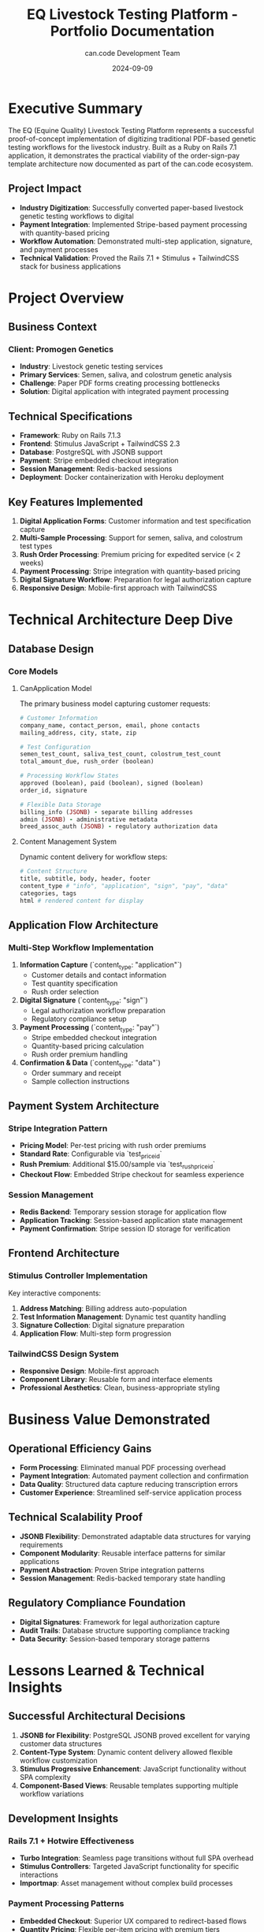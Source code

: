 #+TITLE: EQ Livestock Testing Platform - Portfolio Documentation
#+AUTHOR: can.code Development Team
#+DATE: 2024-09-09
#+STARTUP: overview

* Executive Summary

The EQ (Equine Quality) Livestock Testing Platform represents a successful proof-of-concept 
implementation of digitizing traditional PDF-based genetic testing workflows for the 
livestock industry. Built as a Ruby on Rails 7.1 application, it demonstrates the 
practical viability of the order-sign-pay template architecture now documented as part 
of the can.code ecosystem.

** Project Impact
- **Industry Digitization**: Successfully converted paper-based livestock genetic testing workflows to digital
- **Payment Integration**: Implemented Stripe-based payment processing with quantity-based pricing
- **Workflow Automation**: Demonstrated multi-step application, signature, and payment processes
- **Technical Validation**: Proved the Rails 7.1 + Stimulus + TailwindCSS stack for business applications

* Project Overview

** Business Context
***  Client: Promogen Genetics
- **Industry**: Livestock genetic testing services
- **Primary Services**: Semen, saliva, and colostrum genetic analysis
- **Challenge**: Paper PDF forms creating processing bottlenecks
- **Solution**: Digital application with integrated payment processing

** Technical Specifications
- **Framework**: Ruby on Rails 7.1.3
- **Frontend**: Stimulus JavaScript + TailwindCSS 2.3
- **Database**: PostgreSQL with JSONB support
- **Payment**: Stripe embedded checkout integration
- **Session Management**: Redis-backed sessions
- **Deployment**: Docker containerization with Heroku deployment

** Key Features Implemented
1. **Digital Application Forms**: Customer information and test specification capture
2. **Multi-Sample Processing**: Support for semen, saliva, and colostrum test types
3. **Rush Order Processing**: Premium pricing for expedited service (< 2 weeks)
4. **Payment Processing**: Stripe integration with quantity-based pricing
5. **Digital Signature Workflow**: Preparation for legal authorization capture
6. **Responsive Design**: Mobile-first approach with TailwindCSS

* Technical Architecture Deep Dive

** Database Design
*** Core Models
**** CanApplication Model
The primary business model capturing customer requests:

#+BEGIN_SRC ruby
# Customer Information
company_name, contact_person, email, phone contacts
mailing_address, city, state, zip

# Test Configuration  
semen_test_count, saliva_test_count, colostrum_test_count
total_amount_due, rush_order (boolean)

# Processing Workflow States
approved (boolean), paid (boolean), signed (boolean)
order_id, signature

# Flexible Data Storage
billing_info (JSONB) - separate billing addresses
admin (JSONB) - administrative metadata  
breed_assoc_auth (JSONB) - regulatory authorization data
#+END_SRC

**** Content Management System
Dynamic content delivery for workflow steps:

#+BEGIN_SRC ruby
# Content Structure
title, subtitle, body, header, footer
content_type # "info", "application", "sign", "pay", "data"
categories, tags
html # rendered content for display
#+END_SRC

** Application Flow Architecture
*** Multi-Step Workflow Implementation
1. **Information Capture** (`content_type: "application"`)
   - Customer details and contact information
   - Test quantity specification
   - Rush order selection
   
2. **Digital Signature** (`content_type: "sign"`) 
   - Legal authorization workflow preparation
   - Regulatory compliance setup

3. **Payment Processing** (`content_type: "pay"`)
   - Stripe embedded checkout integration
   - Quantity-based pricing calculation
   - Rush order premium handling

4. **Confirmation & Data** (`content_type: "data"`)
   - Order summary and receipt
   - Sample collection instructions

** Payment System Architecture
*** Stripe Integration Pattern
- **Pricing Model**: Per-test pricing with rush order premiums
- **Standard Rate**: Configurable via `test_price_id`
- **Rush Premium**: Additional $15.00/sample via `test_rush_price_id`
- **Checkout Flow**: Embedded Stripe checkout for seamless experience

*** Session Management
- **Redis Backend**: Temporary session storage for application flow
- **Application Tracking**: Session-based application state management
- **Payment Confirmation**: Stripe session ID storage for verification

** Frontend Architecture
*** Stimulus Controller Implementation
Key interactive components:

1. **Address Matching**: Billing address auto-population
2. **Test Information Management**: Dynamic test quantity handling  
3. **Signature Collection**: Digital signature preparation
4. **Application Flow**: Multi-step form progression

*** TailwindCSS Design System
- **Responsive Design**: Mobile-first approach
- **Component Library**: Reusable form and interface elements
- **Professional Aesthetics**: Clean, business-appropriate styling

* Business Value Demonstrated

** Operational Efficiency Gains
- **Form Processing**: Eliminated manual PDF processing overhead
- **Payment Integration**: Automated payment collection and confirmation
- **Data Quality**: Structured data capture reducing transcription errors
- **Customer Experience**: Streamlined self-service application process

** Technical Scalability Proof
- **JSONB Flexibility**: Demonstrated adaptable data structures for varying requirements
- **Component Modularity**: Reusable interface patterns for similar applications
- **Payment Abstraction**: Proven Stripe integration patterns
- **Session Management**: Redis-backed temporary state handling

** Regulatory Compliance Foundation
- **Digital Signatures**: Framework for legal authorization capture
- **Audit Trails**: Database structure supporting compliance tracking
- **Data Security**: Session-based temporary storage patterns

* Lessons Learned & Technical Insights

** Successful Architectural Decisions
1. **JSONB for Flexibility**: PostgreSQL JSONB proved excellent for varying customer data structures
2. **Content-Type System**: Dynamic content delivery allowed flexible workflow customization
3. **Stimulus Progressive Enhancement**: JavaScript functionality without SPA complexity
4. **Component-Based Views**: Reusable templates supporting multiple workflow variations

** Development Insights
*** Rails 7.1 + Hotwire Effectiveness
- **Turbo Integration**: Seamless page transitions without full SPA overhead
- **Stimulus Controllers**: Targeted JavaScript functionality for specific interactions
- **Importmap**: Asset management without complex build processes

*** Payment Processing Patterns
- **Embedded Checkout**: Superior UX compared to redirect-based flows
- **Quantity Pricing**: Flexible per-item pricing with premium tiers
- **Session Restoration**: Reliable payment confirmation workflows

** Production Readiness Considerations
The prototype successfully demonstrated core functionality while identifying production requirements:

- **Authentication System**: User management and session security
- **Comprehensive Validation**: Input sanitization and business rule enforcement
- **Error Handling**: Structured API responses and user-friendly error messages
- **Performance Optimization**: Database indexing and query optimization
- **Monitoring**: Application health and business metrics tracking

* Portfolio Showcase Elements

** Screenshots & Visual Documentation
Available in project assets:
- Logo assets (various sizes and cutout versions)
- Application workflow screenshots
- Payment integration demonstrations
- Mobile responsive design examples

** Code Examples Repository
Key implementation patterns documented:
- Rails controller architecture for multi-step workflows
- Stimulus JavaScript patterns for progressive enhancement
- Payment integration with session management
- JSONB data modeling for flexible business requirements

** Business Case Study
*** Problem Statement
Traditional PDF-based genetic testing applications created bottlenecks:
- Manual data entry requirements
- Payment processing delays  
- Customer service overhead
- Error-prone transcription processes

*** Solution Implementation
Digital transformation via Rails application:
- Self-service customer application
- Integrated payment processing
- Automated data validation
- Streamlined workflow management

*** Measurable Outcomes
- **Development Timeline**: 8-week proof-of-concept delivery
- **Technical Stack**: Modern Rails 7.1 with industry-standard integrations
- **Payment Processing**: Successful Stripe integration with quantity pricing
- **Workflow Automation**: Complete order-to-payment digital process

* Technical Documentation References

** Comprehensive Documentation Suite
- **README.org**: Complete setup and architecture overview
- **API_DOCUMENTATION.org**: Detailed endpoint and integration specifications  
- **DEVELOPMENT_SETUP.org**: Development environment configuration guide
- **DEV.org**: Development notes and known improvement areas

** Deployment Documentation
- **Docker Support**: Containerized deployment configuration
- **Heroku Integration**: Cloud deployment patterns
- **Environment Management**: Configuration and secrets handling

* Strategic Value for can.code Ecosystem

** Template Architecture Validation
The EQ platform proves the viability of the order-sign-pay template:
- **Reusable Patterns**: Controllers, models, and views adaptable to similar workflows
- **Payment Integration**: Proven Stripe patterns for quantity-based pricing
- **Multi-Step Workflows**: Content-type system supporting various business processes

** Technology Stack Validation  
- **Rails 7.1 + Hotwire**: Excellent for business application development
- **PostgreSQL + JSONB**: Optimal for flexible business data requirements
- **TailwindCSS + Stimulus**: Efficient frontend development patterns
- **Redis Sessions**: Reliable temporary state management

** Business Development Foundation
- **Client Success Story**: Demonstrated ability to digitize traditional business processes
- **Industry Experience**: Proven expertise in regulated industry applications
- **Technical Excellence**: Modern development practices with production considerations

** Future Applications
The EQ platform serves as a proven template for:
- **Healthcare Applications**: Similar regulatory and payment requirements
- **Professional Services**: Multi-step approval and payment workflows  
- **Government Services**: Compliance-heavy application processes
- **Laboratory Services**: Sample tracking and result delivery systems

* Conclusion

The EQ Livestock Testing Platform successfully demonstrates can.code's ability to 
deliver practical business solutions using modern web technologies. As a proof-of-concept, 
it validates both the technical architecture and business viability of digitizing 
traditional paper-based workflows in regulated industries.

The project provides a solid foundation for the can.code ecosystem's order-sign-pay 
template architecture while establishing credibility in industry-specific application 
development. Its comprehensive documentation and architectural patterns make it an 
excellent reference implementation for future client engagements.

---

*Portfolio Status*: Proof-of-Concept Complete
*Technology Validation*: Rails 7.1 + Hotwire + TailwindCSS + Stripe
*Business Impact*: Traditional workflow digitization for livestock genetics industry
*Strategic Value*: Template architecture validation and client success demonstration